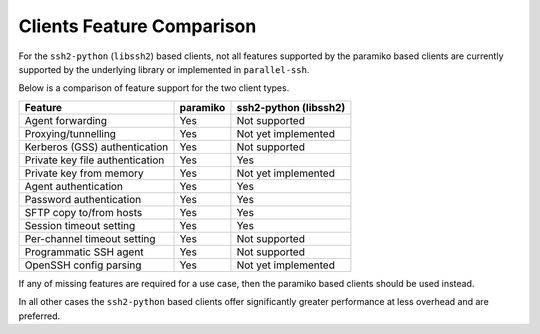 Clients Feature Comparison
============================

For the ``ssh2-python`` (``libssh2``) based clients, not all features supported by the paramiko based clients are currently supported by the underlying library or implemented in ``parallel-ssh``.

Below is a comparison of feature support for the two client types.

===============================  =========  ======================
Feature                          paramiko   ssh2-python (libssh2)
===============================  =========  ======================
Agent forwarding                  Yes       Not supported
Proxying/tunnelling               Yes       Not yet implemented
Kerberos (GSS) authentication     Yes       Not supported
Private key file authentication   Yes       Yes
Private key from memory           Yes       Not yet implemented
Agent authentication              Yes       Yes
Password authentication           Yes       Yes
SFTP copy to/from hosts           Yes       Yes
Session timeout setting           Yes       Yes
Per-channel timeout setting       Yes       Not supported
Programmatic SSH agent            Yes       Not supported
OpenSSH config parsing            Yes       Not yet implemented
===============================  =========  ======================

If any of missing features are required for a use case, then the paramiko based clients should be used instead.

In all other cases the ``ssh2-python`` based clients offer significantly greater performance at less overhead and are preferred.
